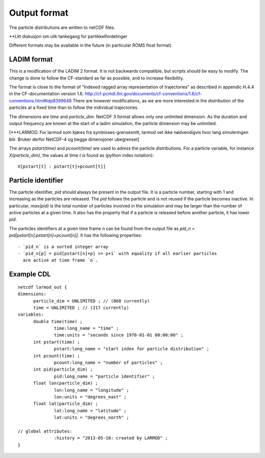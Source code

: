 Output format
=============

The particle distributions are written to netCDF files.

**Litt diskusjon om ulik tankegang for partikkelfordelinger

Different formats may be available in the future
(in particular ROMS float format)


LADIM format
------------

This is a modfication of the LADIM 2 format.
It is not backwards compatible, but scripts should be
easy to modify. The change is done to follow the CF-standard
as far as possible, and to increase flexibility.

The format is close to the format of "Indexed ragged array
representation of trajectories" as described in appendic H.4.4 in the
CF-documentation version 1.6.
http://cf-pcmdi.llnl.gov/documents/cf-conventions/1.6/cf-conventions.html#idp8399648
There are however modifications, as we are more interested in the
distribution of the particles at a fixed time than to follow the
individual trajectories.

The dimensions are `time` and `particle_dim`. NetCDF 3 format allows only
one unlimited dimension. As the duration and output frequency are
known at the start of a ladim simulation, the particle dimension may
be unlimited.

[***LARMOD. For larmod som kjøres fra symbioses-grensesnitt, larmod vet ikke
nødvendigvis hvor lang simuleringen blir. Bruker derfor NetCDF-4 og
begge dimensjoner ubegrenset]

The arrays `pstart(time)` and `pcount(time)` are used to adress the
particle distributions. For a particle variable, for instance
`X(particle_dim)`, the values at time `t` is found as (python index
notation)::

  X[pstart[t] : pstart[t]+pcount[t]]



Particle identifier
-------------------

The particle identifier, `pid` should always be present in the output
file. It is a particle number, starting with 1 and increasing as the
particles are released. The `pid` follows the particle and is not
reused if the particle becomes inactive.  In particular, `max(pid)` is
the total number of particles involved in the simulation and may be
larger than the number of active particles at a given time. It also
has the property that if a particle is released before another
particle, it has lower `pid`.

The particles identifiers at a given time frame `n` can be found from the
output file as `pid_n = pid[pstart[n]:pstart[n]+pcount[n]]`. It has
the following properties::

  - `pid_n` is a sorted integer array 
  - `pid_n[p] = pid[pstart[n]+p] >= p+1` with equality if all earlier particles
    are active at time frame `n`.

Example CDL
-----------
::

  netcdf larmod_out {
  dimensions:
        particle_dim = UNLIMITED ; // (868 currently)
        time = UNLIMITED ; // (217 currently)
  variables:
        double time(time) ;
                time:long_name = "time" ;
                time:units = "seconds since 1970-01-01 00:00:00" ;
        int pstart(time) ;
                pstart:long_name = "start index for particle distribution" ;
        int pcount(time) ;
                pcount:long_name = "number of particles" ;
        int pid(particle_dim) ;
                pid:long_name = "particle identifier" ;
        float lon(particle_dim) ;
                lon:long_name = "longitude" ;
                lon:units = "degrees_east" ;
        float lat(particle_dim) ;
                lat:long_name = "latitude" ;
                lat:units = "degrees_north" ;

  // global attributes:
                :history = "2013-05-10: created by LARMOD" ;
  }


   



